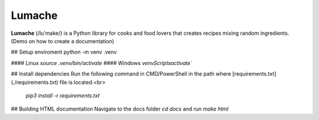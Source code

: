 Lumache
=======

**Lumache** (/lu'make/) is a Python library for cooks and food lovers that
creates recipes mixing random ingredients. (Demo on how to create a documentation)

## Setup enviroment
python -m venv .venv

#### Linux
`source .venv/bin/activate`
#### Windows
`venv\Scripts\activate``

## Install dependencies
Run the following command in CMD/PowerShell in the path where [requirements.txt](./requirements.txt) file is located.<br>
 `pip3 install -r requirements.txt`

## Building HTML documentation
Navigate to the docs folder `cd docs` and run `make html`